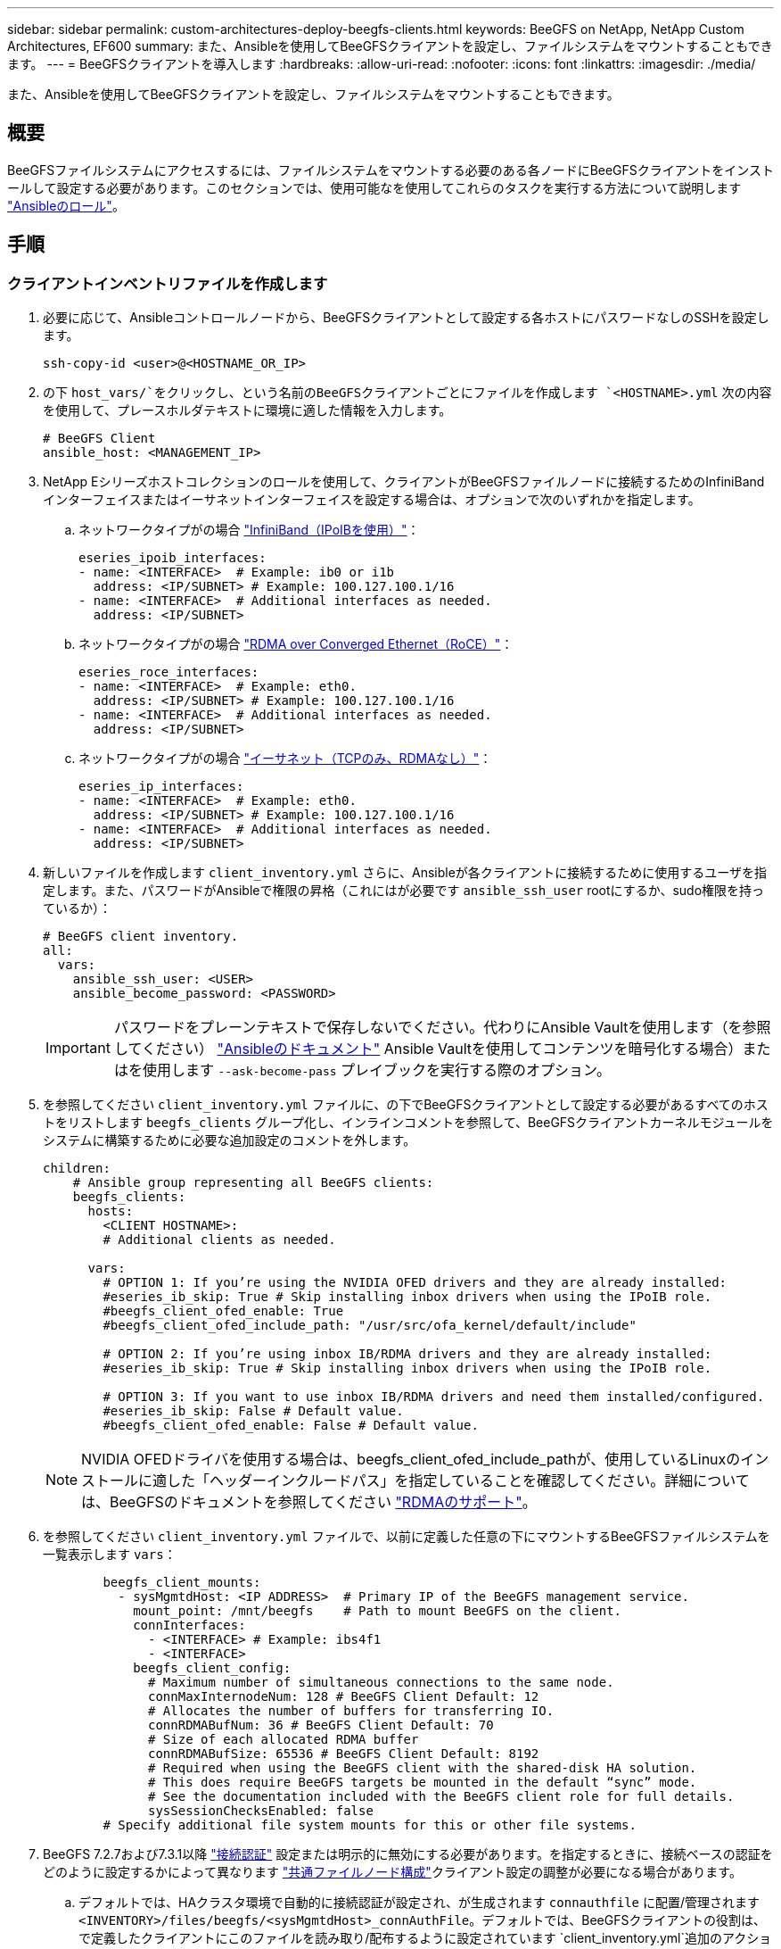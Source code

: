 ---
sidebar: sidebar 
permalink: custom-architectures-deploy-beegfs-clients.html 
keywords: BeeGFS on NetApp, NetApp Custom Architectures, EF600 
summary: また、Ansibleを使用してBeeGFSクライアントを設定し、ファイルシステムをマウントすることもできます。 
---
= BeeGFSクライアントを導入します
:hardbreaks:
:allow-uri-read: 
:nofooter: 
:icons: font
:linkattrs: 
:imagesdir: ./media/


[role="lead"]
また、Ansibleを使用してBeeGFSクライアントを設定し、ファイルシステムをマウントすることもできます。



== 概要

BeeGFSファイルシステムにアクセスするには、ファイルシステムをマウントする必要のある各ノードにBeeGFSクライアントをインストールして設定する必要があります。このセクションでは、使用可能なを使用してこれらのタスクを実行する方法について説明します link:https://github.com/netappeseries/beegfs/tree/master/roles/beegfs_client["Ansibleのロール"^]。



== 手順



=== クライアントインベントリファイルを作成します

. 必要に応じて、Ansibleコントロールノードから、BeeGFSクライアントとして設定する各ホストにパスワードなしのSSHを設定します。
+
[source, bash]
----
ssh-copy-id <user>@<HOSTNAME_OR_IP>
----
. の下 `host_vars/`をクリックし、という名前のBeeGFSクライアントごとにファイルを作成します `<HOSTNAME>.yml` 次の内容を使用して、プレースホルダテキストに環境に適した情報を入力します。
+
[source, yaml]
----
# BeeGFS Client
ansible_host: <MANAGEMENT_IP>
----
. NetApp Eシリーズホストコレクションのロールを使用して、クライアントがBeeGFSファイルノードに接続するためのInfiniBandインターフェイスまたはイーサネットインターフェイスを設定する場合は、オプションで次のいずれかを指定します。
+
.. ネットワークタイプがの場合 link:https://github.com/netappeseries/host/tree/release-1.2.0/roles/ipoib["InfiniBand（IPoIBを使用）"^]：
+
[source, yaml]
----
eseries_ipoib_interfaces:
- name: <INTERFACE>  # Example: ib0 or i1b
  address: <IP/SUBNET> # Example: 100.127.100.1/16
- name: <INTERFACE>  # Additional interfaces as needed.
  address: <IP/SUBNET>
----
.. ネットワークタイプがの場合 link:https://github.com/netappeseries/host/tree/release-1.2.0/roles/roce["RDMA over Converged Ethernet（RoCE）"^]：
+
[source, yaml]
----
eseries_roce_interfaces:
- name: <INTERFACE>  # Example: eth0.
  address: <IP/SUBNET> # Example: 100.127.100.1/16
- name: <INTERFACE>  # Additional interfaces as needed.
  address: <IP/SUBNET>
----
.. ネットワークタイプがの場合 link:https://github.com/netappeseries/host/tree/release-1.2.0/roles/ip["イーサネット（TCPのみ、RDMAなし）"^]：
+
[source, yaml]
----
eseries_ip_interfaces:
- name: <INTERFACE>  # Example: eth0.
  address: <IP/SUBNET> # Example: 100.127.100.1/16
- name: <INTERFACE>  # Additional interfaces as needed.
  address: <IP/SUBNET>
----


. 新しいファイルを作成します `client_inventory.yml` さらに、Ansibleが各クライアントに接続するために使用するユーザを指定します。また、パスワードがAnsibleで権限の昇格（これにはが必要です `ansible_ssh_user` rootにするか、sudo権限を持っているか）：
+
[source, yaml]
----
# BeeGFS client inventory.
all:
  vars:
    ansible_ssh_user: <USER>
    ansible_become_password: <PASSWORD>
----
+

IMPORTANT: パスワードをプレーンテキストで保存しないでください。代わりにAnsible Vaultを使用します（を参照してください） link:https://docs.ansible.com/ansible/latest/user_guide/vault.html["Ansibleのドキュメント"^] Ansible Vaultを使用してコンテンツを暗号化する場合）またはを使用します `--ask-become-pass` プレイブックを実行する際のオプション。

. を参照してください `client_inventory.yml` ファイルに、の下でBeeGFSクライアントとして設定する必要があるすべてのホストをリストします `beegfs_clients` グループ化し、インラインコメントを参照して、BeeGFSクライアントカーネルモジュールをシステムに構築するために必要な追加設定のコメントを外します。
+
[source, yaml]
----
children:
    # Ansible group representing all BeeGFS clients:
    beegfs_clients:
      hosts:
        <CLIENT HOSTNAME>:
        # Additional clients as needed.

      vars:
        # OPTION 1: If you’re using the NVIDIA OFED drivers and they are already installed:
        #eseries_ib_skip: True # Skip installing inbox drivers when using the IPoIB role.
        #beegfs_client_ofed_enable: True
        #beegfs_client_ofed_include_path: "/usr/src/ofa_kernel/default/include"

        # OPTION 2: If you’re using inbox IB/RDMA drivers and they are already installed:
        #eseries_ib_skip: True # Skip installing inbox drivers when using the IPoIB role.

        # OPTION 3: If you want to use inbox IB/RDMA drivers and need them installed/configured.
        #eseries_ib_skip: False # Default value.
        #beegfs_client_ofed_enable: False # Default value.
----
+

NOTE: NVIDIA OFEDドライバを使用する場合は、beegfs_client_ofed_include_pathが、使用しているLinuxのインストールに適した「ヘッダーインクルードパス」を指定していることを確認してください。詳細については、BeeGFSのドキュメントを参照してください link:https://doc.beegfs.io/latest/advanced_topics/rdma_support.html["RDMAのサポート"^]。

. を参照してください `client_inventory.yml` ファイルで、以前に定義した任意の下にマウントするBeeGFSファイルシステムを一覧表示します `vars`：
+
[source, yaml]
----
        beegfs_client_mounts:
          - sysMgmtdHost: <IP ADDRESS>  # Primary IP of the BeeGFS management service.
            mount_point: /mnt/beegfs    # Path to mount BeeGFS on the client.
            connInterfaces:
              - <INTERFACE> # Example: ibs4f1
              - <INTERFACE>
            beegfs_client_config:
              # Maximum number of simultaneous connections to the same node.
              connMaxInternodeNum: 128 # BeeGFS Client Default: 12
              # Allocates the number of buffers for transferring IO.
              connRDMABufNum: 36 # BeeGFS Client Default: 70
              # Size of each allocated RDMA buffer
              connRDMABufSize: 65536 # BeeGFS Client Default: 8192
              # Required when using the BeeGFS client with the shared-disk HA solution.
              # This does require BeeGFS targets be mounted in the default “sync” mode.
              # See the documentation included with the BeeGFS client role for full details.
              sysSessionChecksEnabled: false
        # Specify additional file system mounts for this or other file systems.
----
. BeeGFS 7.2.7および7.3.1以降 link:https://doc.beegfs.io/latest/advanced_topics/authentication.html["接続認証"^] 設定または明示的に無効にする必要があります。を指定するときに、接続ベースの認証をどのように設定するかによって異なります link:custom-architectures-inventory-common-file-node-configuration.html["共通ファイルノード構成"^]クライアント設定の調整が必要になる場合があります。
+
.. デフォルトでは、HAクラスタ環境で自動的に接続認証が設定され、が生成されます `connauthfile` に配置/管理されます `<INVENTORY>/files/beegfs/<sysMgmtdHost>_connAuthFile`。デフォルトでは、BeeGFSクライアントの役割は、で定義したクライアントにこのファイルを読み取り/配布するように設定されています `client_inventory.yml`追加のアクションは必要ありません。
+
... 詳細オプションについては、に付属のすべてのデフォルト設定を参照してください link:https://github.com/netappeseries/beegfs/blob/release-3.1.0/roles/beegfs_client/defaults/main.yml#L32["BeeGFSクライアントの役割"^]。


.. でカスタムシークレットを指定する場合は、を使用します `beegfs_ha_conn_auth_secret` で指定します `client_inventory.yml` ファイルも同様：
+
[source, yaml]
----
beegfs_ha_conn_auth_secret: <SECRET>
----
.. で接続ベースの認証を完全に無効にする場合は、を使用します `beegfs_ha_conn_auth_enabled`で、を指定します `client_inventory.yml` ファイルも同様：
+
[source, yaml]
----
beegfs_ha_conn_auth_enabled: false
----




サポートされるパラメータの一覧およびその他の詳細については、を参照してください link:https://github.com/netappeseries/beegfs/tree/master/roles/beegfs_client["BeeGFSクライアントの完全なドキュメント"^]。クライアントインベントリの完全な例については、をクリックしてください link:https://github.com/netappeseries/beegfs/blob/master/getting_started/beegfs_on_netapp/gen2/client_inventory.yml["こちらをご覧ください"^]。



=== BeeGFS Client Playbookファイルを作成します

. 新しいファイルを作成します `client_playbook.yml`
+
[source, yaml]
----
# BeeGFS client playbook.
- hosts: beegfs_clients
  any_errors_fatal: true
  gather_facts: true
  collections:
    - netapp_eseries.beegfs
    - netapp_eseries.host
  tasks:
----
. オプション：NetApp Eシリーズホストコレクションのロールを使用して、クライアントがBeeGFSファイルシステムに接続するためのインターフェイスを設定する場合は、設定するインターフェイスタイプに対応するロールをインポートします。
+
.. InfiniBand（IPoIB）を使用している場合は、次の手順を実行します。
+
[source, yaml]
----
    - name: Ensure IPoIB is configured
      import_role:
        name: ipoib
----
.. を使用している環境でRDMA over Converged Ethernet（RoCE）を使用している場合：
+
[source, yaml]
----
    - name: Ensure IPoIB is configured
      import_role:
        name: roce
----
.. 使用しているネットワークがイーサネット（TCPのみ、RDMAはなし）の場合：
+
[source, yaml]
----
    - name: Ensure IPoIB is configured
      import_role:
        name: ip
----


. 最後に、BeeGFSクライアントの役割をインポートしてクライアントソフトウェアをインストールし、ファイルシステムをマウントします。
+
[source, yaml]
----
    # REQUIRED: Install the BeeGFS client and mount the BeeGFS file system.
    - name: Verify the BeeGFS clients are configured.
      import_role:
        name: beegfs_client
----


クライアントのプレイブックの完全な例については、をクリックしてください link:https://github.com/netappeseries/beegfs/blob/master/getting_started/beegfs_on_netapp/gen2/client_playbook.yml["こちらをご覧ください"^]。



=== BeeGFS Client Playbookを実行します

クライアントをインストール/ビルドしてBeeGFSをマウントするには、次のコマンドを実行します。

[source, bash]
----
ansible-playbook -i client_inventory.yml client_playbook.yml
----